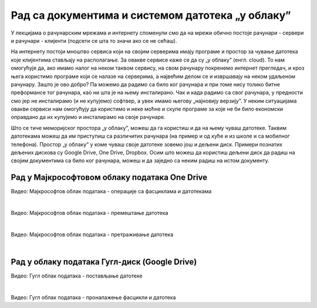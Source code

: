 Рад са документима и системом датотека „у облаку”
=================================================


У лекцијама о рачунарским мрежама и интернету споменули смо да на мрежи обично постоје рачунари - сервери и рачунари - клијенти (подсети се шта то значи ако се не сећаш).

На интернету постоји мноштво сервиса који на својим серверима имају програме и простор за чување датотека које клијентима стављају на располагање. За овакве сервисе каже се да су „у облаку” (енгл. cloud). 
То нам омогућује да, ако имамо налог на неком таквом сервису, на свом рачунару покренемо интернет прегледач, и кроз њега користимо програме који се налазе на серверима, а највећим делом се и извршавају на неком удаљеном рачунару. Зашто је ово добро? Па можемо да радимо са било ког рачунара и при томе нису толико битне преформансе тог рачунара, као ни шта је на њему инсталирано. Чак и када радимо са свог рачунара, у предности смо јер не инсталирамо (и не купујемо) софтвер, а увек имамо његову „најновију верзију”. У неким ситуацијама овакви сервиси нам омогућују да користимо и неке моћне и скупе програме за које не би било економски оправдано да их купујемо и инсталирамо на своје рачунаре. 

Што се тиче меморијског простора „у облаку”, можеш да га користиш и да на њему чуваш датотеке. Таквим датотекама можеш да им приступиш са различитих рачунара (на пример и од куће и из школе и са мобилног телефона). Простор „у облаку” у коме чуваш своје датотеке зовемо још и дељени диск. Примери познатих дељених дискова су Google Drive, One Drive, Dropbox. Осим што можеш да користиш дељени диск да радиш на својим документима са било ког рачунара, можеш и да заједно са неким радиш на истом документу.

Рад у Мајкрософтовом облаку података One Drive
----------------------------------------------

.. ytpopup:: -4em81Nbank
    :width: 735
    :height: 415
    :align: center

Видео: Мајкрософтов облак података - операције са фасциклама и датотекама

|

.. ytpopup:: oF59pvZi4x8
    :width: 735
    :height: 415
    :align: center

Видео: Мајкрософтов облак података - премештање датотека

|

.. ytpopup:: RPNALFFDn0s
    :width: 735
    :height: 415
    :align: center

Видео: Мајкрософтов облак података - претраживање датотека

|

Рад у облаку података Гугл-диск (Google Drive)
----------------------------------------------

.. ytpopup:: NNmZMtvCaUU
    :width: 735
    :height: 415
    :align: center

Видео: Гугл облак података - постављање датотеке

|

.. ytpopup:: 8G7pPlwvX5Q
    :width: 735
    :height: 415
    :align: center

Видео: Гугл облак података - проналажење фасцикли и датотека
